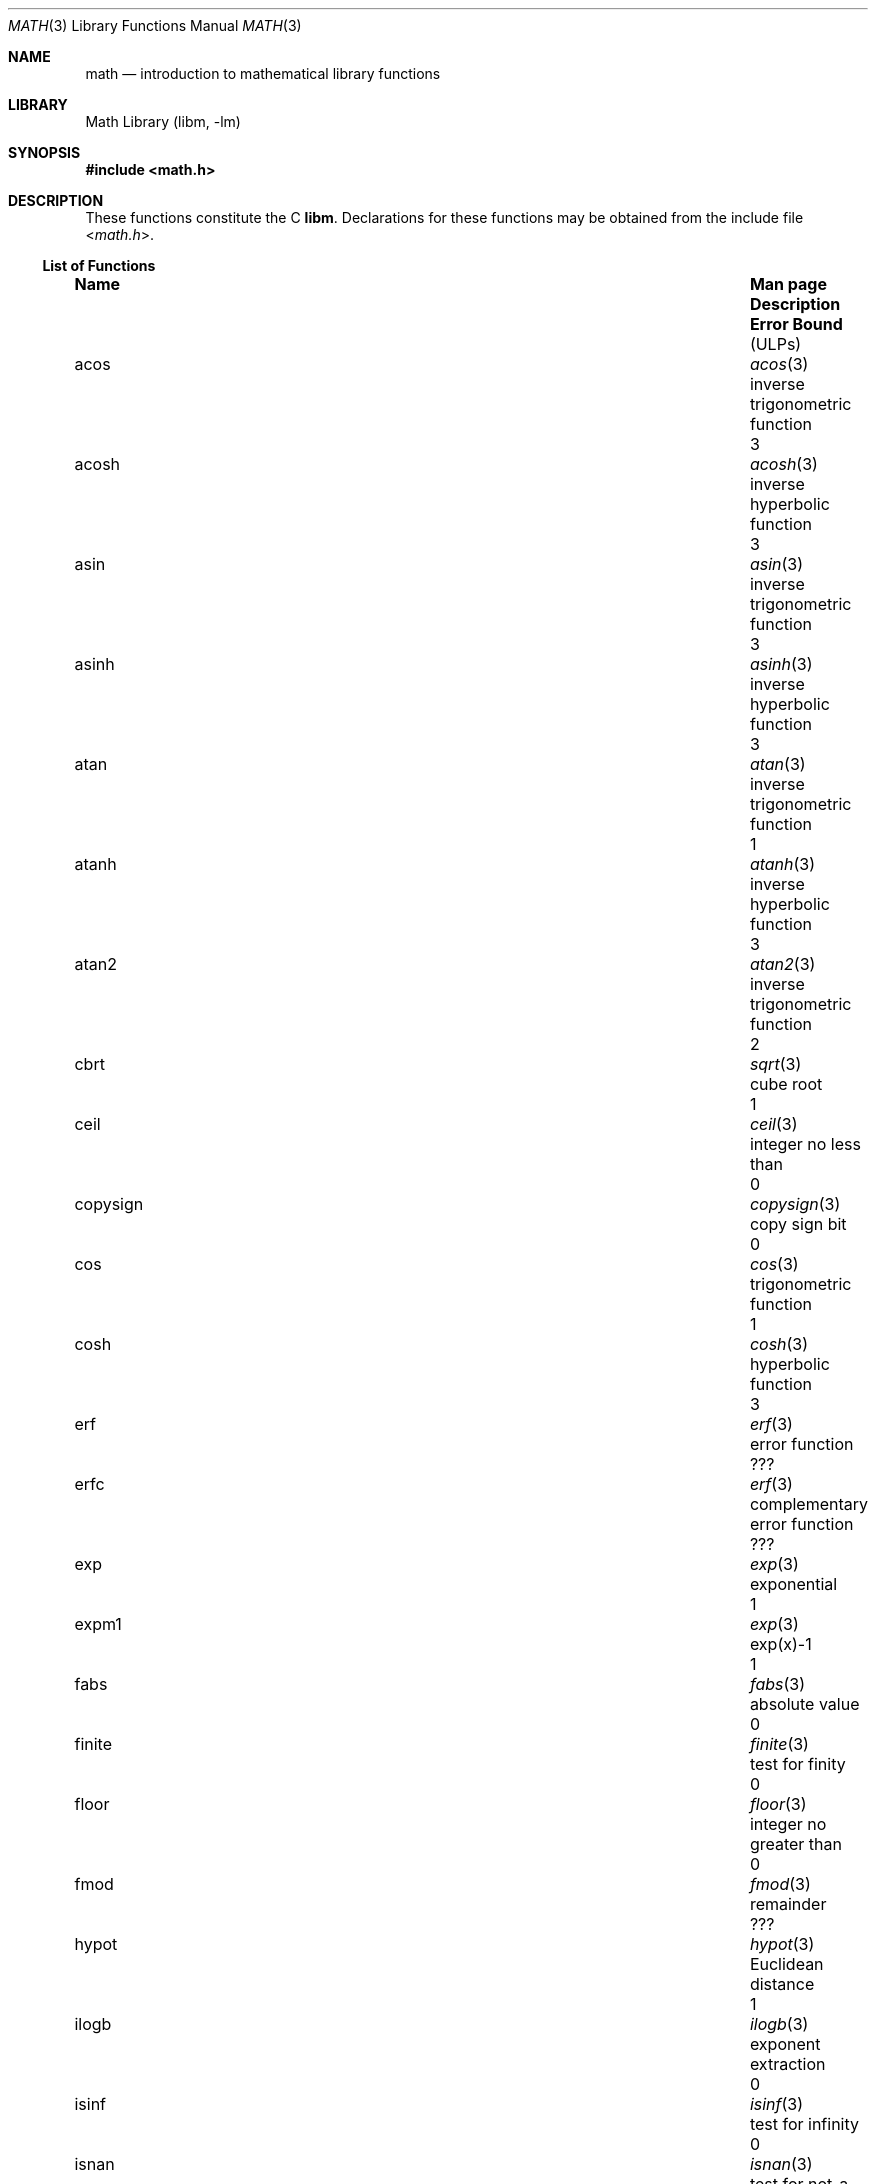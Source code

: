 .\"	$NetBSD: math.3,v 1.25 2011/09/22 18:14:09 njoly Exp $
.\"
.\" Copyright (c) 1985 Regents of the University of California.
.\" All rights reserved.
.\"
.\" Redistribution and use in source and binary forms, with or without
.\" modification, are permitted provided that the following conditions
.\" are met:
.\" 1. Redistributions of source code must retain the above copyright
.\"    notice, this list of conditions and the following disclaimer.
.\" 2. Redistributions in binary form must reproduce the above copyright
.\"    notice, this list of conditions and the following disclaimer in the
.\"    documentation and/or other materials provided with the distribution.
.\" 3. Neither the name of the University nor the names of its contributors
.\"    may be used to endorse or promote products derived from this software
.\"    without specific prior written permission.
.\"
.\" THIS SOFTWARE IS PROVIDED BY THE REGENTS AND CONTRIBUTORS ``AS IS'' AND
.\" ANY EXPRESS OR IMPLIED WARRANTIES, INCLUDING, BUT NOT LIMITED TO, THE
.\" IMPLIED WARRANTIES OF MERCHANTABILITY AND FITNESS FOR A PARTICULAR PURPOSE
.\" ARE DISCLAIMED.  IN NO EVENT SHALL THE REGENTS OR CONTRIBUTORS BE LIABLE
.\" FOR ANY DIRECT, INDIRECT, INCIDENTAL, SPECIAL, EXEMPLARY, OR CONSEQUENTIAL
.\" DAMAGES (INCLUDING, BUT NOT LIMITED TO, PROCUREMENT OF SUBSTITUTE GOODS
.\" OR SERVICES; LOSS OF USE, DATA, OR PROFITS; OR BUSINESS INTERRUPTION)
.\" HOWEVER CAUSED AND ON ANY THEORY OF LIABILITY, WHETHER IN CONTRACT, STRICT
.\" LIABILITY, OR TORT (INCLUDING NEGLIGENCE OR OTHERWISE) ARISING IN ANY WAY
.\" OUT OF THE USE OF THIS SOFTWARE, EVEN IF ADVISED OF THE POSSIBILITY OF
.\" SUCH DAMAGE.
.\"
.\"	from: @(#)math.3	6.10 (Berkeley) 5/6/91
.\"
.Dd February 23, 2007
.Dt MATH 3
.Os
.ds If Infinity
.if t .ds If \(if
.Sh NAME
.Nm math
.Nd introduction to mathematical library functions
.Sh LIBRARY
.Lb libm
.Sh SYNOPSIS
.In math.h
.Sh DESCRIPTION
These functions constitute the C
.Nm libm .
Declarations for these functions may be obtained from the include file
.In math.h .
.\" The Fortran math library is described in ``man 3f intro''.
.Ss List of Functions
.Bl -column "copysignX" "gammaX3XX" "inverse trigonometric funcX"
.It Sy Name Ta Sy Man page Ta Sy Description Ta Sy Error Bound Dv ( ULP Ns No s)
.It acos Ta Xr acos 3 Ta inverse trigonometric function Ta 3
.It acosh Ta Xr acosh 3 Ta inverse hyperbolic function Ta 3
.It asin Ta Xr asin 3 Ta inverse trigonometric function Ta 3
.It asinh Ta Xr asinh 3 Ta inverse hyperbolic function Ta 3
.It atan Ta Xr atan 3 Ta inverse trigonometric function Ta 1
.It atanh Ta Xr atanh 3 Ta inverse hyperbolic function Ta 3
.It atan2 Ta Xr atan2 3 Ta inverse trigonometric function Ta 2
.It cbrt Ta Xr sqrt 3 Ta cube root Ta 1
.It ceil Ta Xr ceil 3 Ta integer no less than Ta 0
.It copysign Ta Xr copysign 3 Ta copy sign bit Ta 0
.It cos Ta Xr cos 3 Ta trigonometric function Ta 1
.It cosh Ta Xr cosh 3 Ta hyperbolic function Ta 3
.It erf Ta Xr erf 3 Ta error function Ta ???
.It erfc Ta Xr erf 3 Ta complementary error function Ta ???
.It exp Ta Xr exp 3 Ta exponential Ta 1
.It expm1 Ta Xr exp 3 Ta exp(x)\-1 Ta 1
.It fabs Ta Xr fabs 3 Ta absolute value Ta 0
.It finite Ta Xr finite 3 Ta test for finity Ta 0
.It floor Ta Xr floor 3 Ta integer no greater than Ta 0
.It fmod Ta Xr fmod 3 Ta remainder Ta ???
.It hypot Ta Xr hypot 3 Ta Euclidean distance Ta 1
.It ilogb Ta Xr ilogb 3 Ta exponent extraction Ta 0
.It isinf Ta Xr isinf 3 Ta test for infinity Ta 0
.It isnan Ta Xr isnan 3 Ta test for not-a-number Ta 0
.It j0 Ta Xr j0 3 Ta Bessel function Ta ???
.It j1 Ta Xr j0 3 Ta Bessel function Ta ???
.It jn Ta Xr j0 3 Ta Bessel function Ta ???
.It lgamma Ta Xr lgamma 3 Ta log gamma function Ta ???
.It log Ta Xr log 3 Ta natural logarithm Ta 1
.It log10 Ta Xr log 3 Ta logarithm to base 10 Ta 3
.It log1p Ta Xr log 3 Ta log(1+x) Ta 1
.It nan Ta Xr nan 3 Ta return quiet \*(Na Ta 0
.It nextafter Ta Xr nextafter 3 Ta next representable number Ta 0
.It pow Ta Xr pow 3 Ta exponential x**y Ta 60\-500
.It remainder Ta Xr remainder 3 Ta remainder Ta 0
.It rint Ta Xr rint 3 Ta round to nearest integer Ta 0
.It scalbn Ta Xr scalbn 3 Ta exponent adjustment Ta 0
.It sin Ta Xr sin 3 Ta trigonometric function Ta 1
.It sinh Ta Xr sinh 3 Ta hyperbolic function Ta 3
.It sqrt Ta Xr sqrt 3 Ta square root Ta 1
.It tan Ta Xr tan 3 Ta trigonometric function Ta 3
.It tanh Ta Xr tanh 3 Ta hyperbolic function Ta 3
.It trunc Ta Xr trunc 3 Ta nearest integral value Ta 3
.It y0 Ta Xr j0 3 Ta Bessel function Ta ???
.It y1 Ta Xr j0 3 Ta Bessel function Ta ???
.It yn Ta Xr j0 3 Ta Bessel function Ta ???
.El
.Ss List of Defined Values
.Bl -column "M_2_SQRTPIXX" "1.12837916709551257390XX" "2/sqrt(pi)XXX"
.It Sy Name Ta Sy Value Ta Sy Description
.It M_E	2.7182818284590452354	e
.It M_LOG2E	1.4426950408889634074	log 2e
.It M_LOG10E	0.43429448190325182765	log 10e
.It M_LN2	0.69314718055994530942	log e2
.It M_LN10	2.30258509299404568402	log e10
.It M_PI	3.14159265358979323846	pi
.It M_PI_2	1.57079632679489661923	pi/2
.It M_PI_4	0.78539816339744830962	pi/4
.It M_1_PI	0.31830988618379067154	1/pi
.It M_2_PI	0.63661977236758134308	2/pi
.It M_2_SQRTPI	1.12837916709551257390	2/sqrt(pi)
.It M_SQRT2	1.41421356237309504880	sqrt(2)
.It M_SQRT1_2	0.70710678118654752440	1/sqrt(2)
.El
.Sh NOTES
In 4.3 BSD, distributed from the University of California
in late 1985, most of the foregoing functions come in two
versions, one for the double\-precision "D" format in the
DEC VAX\-11 family of computers, another for double\-precision
arithmetic conforming to the IEEE Standard 754 for Binary
Floating\-Point Arithmetic.
The two versions behave very
similarly, as should be expected from programs more accurate
and robust than was the norm when UNIX was born.
For instance, the programs are accurate to within the numbers
of
.Dv ULPs
tabulated above; an
.Dv ULP
is one Unit in the Last Place.
And the programs have been cured of anomalies that
afflicted the older math library
in which incidents like
the following had been reported:
.Bd -literal -offset indent
sqrt(\-1.0) = 0.0 and log(\-1.0) = \-1.7e38.
cos(1.0e\-11) \*(Gt cos(0.0) \*(Gt 1.0.
pow(x,1.0) \(!= x when x = 2.0, 3.0, 4.0, ..., 9.0.
pow(\-1.0,1.0e10) trapped on Integer Overflow.
sqrt(1.0e30) and sqrt(1.0e\-30) were very slow.
.Ed
However the two versions do differ in ways that have to be
explained, to which end the following notes are provided.
.Ss DEC VAX\-11 D_floating\-point
This is the format for which the original math library
was developed, and to which this manual is still principally dedicated.
It is
.Em the
double\-precision format for the PDP\-11
and the earlier VAX\-11 machines; VAX\-11s after 1983 were
provided with an optional "G" format closer to the IEEE
double\-precision format.
The earlier DEC MicroVAXs have no D format, only G double\-precision.
(Why?
Why not?)
.Pp
Properties of D_floating\-point:
.Bl -hang -offset indent
.It Wordsize :
64 bits, 8 bytes.
.It Radix :
Binary.
.It Precision :
56 significant bits, roughly like 17 significant decimals.
If x and x' are consecutive positive D_floating\-point
numbers (they differ by 1
.Dv ULP ) ,
then
.Dl 1.3e\-17 \*(Lt 0.5**56 \*(Lt (x'\-x)/x \*(Le 0.5**55 \*(Lt 2.8e\-17.
.It Range :
.Bl -column "Underflow thresholdX" "2.0**127X"
.It Overflow threshold	= 2.0**127	= 1.7e38.
.It Underflow threshold	= 0.5**128	= 2.9e\-39.
.El
.Em NOTE: THIS RANGE IS COMPARATIVELY NARROW.
.Pp
Overflow customarily stops computation.
Underflow is customarily flushed quietly to zero.
.Em CAUTION :
It is possible to have x
\(!=
y and yet x\-y = 0 because of underflow.
Similarly x \*(Gt y \*(Gt 0 cannot prevent either x\(**y = 0
or y/x = 0 from happening without warning.
.It Zero is represented ambiguously :
Although 2**55 different representations of zero are accepted by
the hardware, only the obvious representation is ever produced.
There is no \-0 on a VAX.
.It \*(If is not part of the VAX architecture .
.It Reserved operands :
of the 2**55 that the hardware
recognizes, only one of them is ever produced.
Any floating\-point operation upon a reserved
operand, even a MOVF or MOVD, customarily stops
computation, so they are not much used.
.It Exceptions :
Divisions by zero and operations that
overflow are invalid operations that customarily
stop computation or, in earlier machines, produce
reserved operands that will stop computation.
.It Rounding :
Every rational operation  (+, \-, \(**, /) on a
VAX (but not necessarily on a PDP\-11), if not an
over/underflow nor division by zero, is rounded to
within half an
.Dv ULP ,
and when the rounding error is
exactly half an
.Dv ULP
then rounding is away from 0.
.El
.Pp
Except for its narrow range, D_floating\-point is one of the
better computer arithmetics designed in the 1960's.
Its properties are reflected fairly faithfully in the elementary
functions for a VAX distributed in 4.3 BSD.
They over/underflow only if their results have to lie out of range
or very nearly so, and then they behave much as any rational
arithmetic operation that over/underflowed would behave.
Similarly, expressions like log(0) and atanh(1) behave
like 1/0; and sqrt(\-3) and acos(3) behave like 0/0;
they all produce reserved operands and/or stop computation!
The situation is described in more detail in manual pages.
.Pp
.Em This response seems excessively punitive, so it is destined
.Em to be replaced at some time in the foreseeable future by a
.Em more flexible but still uniform scheme being developed to
.Em handle all floating\-point arithmetic exceptions neatly.
.Pp
How do the functions in 4.3 BSD's new math library for UNIX
compare with their counterparts in DEC's VAX/VMS library?
Some of the VMS functions are a little faster, some are
a little more accurate, some are more puritanical about
exceptions (like pow(0.0,0.0) and atan2(0.0,0.0)),
and most occupy much more memory than their counterparts in
libm.
The VMS codes interpolate in large table to achieve
speed and accuracy; the libm codes use tricky formulas
compact enough that all of them may some day fit into a ROM.
.Pp
More important, DEC regards the VMS codes as proprietary
and guards them zealously against unauthorized use.
But the libm codes in 4.3 BSD are intended for the public domain;
they may be copied freely provided their provenance is always
acknowledged, and provided users assist the authors in their
researches by reporting experience with the codes.
Therefore no user of UNIX on a machine whose arithmetic resembles
VAX D_floating\-point need use anything worse than the new libm.
.Ss IEEE STANDARD 754 Floating\-Point Arithmetic
This standard is on its way to becoming more widely adopted
than any other design for computer arithmetic.
VLSI chips that conform to some version of that standard have been
produced by a host of manufacturers, among them ...
.Bl -column "Intel i8070, i80287XX"
.It Intel i8087, i80287	National Semiconductor  32081
.It 68881	Weitek WTL-1032, ... , -1165
.It Zilog Z8070	Western Electric (AT\*(AmT) WE32106.
.El
Other implementations range from software, done thoroughly
in the Apple Macintosh, through VLSI in the Hewlett\-Packard
9000 series, to the ELXSI 6400 running ECL at 3 Megaflops.
Several other companies have adopted the formats
of IEEE 754 without, alas, adhering to the standard's way
of handling rounding and exceptions like over/underflow.
The DEC VAX G_floating\-point format is very similar to the IEEE
754 Double format, so similar that the C programs for the
IEEE versions of most of the elementary functions listed
above could easily be converted to run on a MicroVAX, though
nobody has volunteered to do that yet.
.Pp
The codes in 4.3 BSD's libm for machines that conform to
IEEE 754 are intended primarily for the National Semiconductor 32081
and WTL 1164/65.
To use these codes with the Intel or Zilog
chips, or with the Apple Macintosh or ELXSI 6400, is to
forego the use of better codes provided (perhaps freely) by
those companies and designed by some of the authors of the
codes above.
Except for
.Fn atan ,
.Fn cbrt ,
.Fn erf ,
.Fn erfc ,
.Fn hypot ,
.Fn j0-jn ,
.Fn lgamma ,
.Fn pow ,
and
.Fn y0\-yn ,
the Motorola 68881 has all the functions in libm on chip,
and faster and more accurate;
it, Apple, the i8087, Z8070 and WE32106 all use 64 significant bits.
The main virtue of 4.3 BSD's
libm codes is that they are intended for the public domain;
they may be copied freely provided their provenance is always
acknowledged, and provided users assist the authors in their
researches by reporting experience with the codes.
Therefore no user of UNIX on a machine that conforms to
IEEE 754 need use anything worse than the new libm.
.Pp
Properties of IEEE 754 Double\-Precision:
.Bl -hang -offset indent
.It Wordsize :
64 bits, 8 bytes.
.It Radix :
Binary.
.It Precision :
53 significant bits, roughly like 16 significant decimals.
If x and x' are consecutive positive Double\-Precision
numbers (they differ by 1
.Dv ULP ) ,
then
.Dl 1.1e\-16 \*(Lt 0.5**53 \*(Lt (x'\-x)/x \*(Le 0.5**52 \*(Lt 2.3e\-16.
.It Range :
.Bl -column "Underflow thresholdX" "2.0**1024X"
.It Overflow threshold	= 2.0**1024	= 1.8e308
.It Underflow threshold	= 0.5**1022	= 2.2e\-308
.El
Overflow goes by default to a signed \*(If.
Underflow is
.Sy Gradual ,
rounding to the nearest
integer multiple of 0.5**1074 = 4.9e\-324.
.It Zero is represented ambiguously as +0 or \-0:
Its sign transforms correctly through multiplication or
division, and is preserved by addition of zeros
with like signs; but x\-x yields +0 for every
finite x.
The only operations that reveal zero's
sign are division by zero and copysign(x,\(+-0).
In particular, comparison (x \*(Gt y, x \*(Ge y, etc.)
cannot be affected by the sign of zero; but if
finite x = y then \*(If
\&= 1/(x\-y)
\(!=
\-1/(y\-x) =
\- \*(If .
.It \*(If is signed :
it persists when added to itself
or to any finite number.
Its sign transforms
correctly through multiplication and division, and
\*(If (finite)/\(+- \0=\0\(+-0
(nonzero)/0 =
\(+- \*(If.
But
\(if\-\(if, \(if\(**0 and \(if/\(if
are, like 0/0 and sqrt(\-3),
invalid operations that produce \*(Na.
.It Reserved operands :
there are 2**53\-2 of them, all
called \*(Na (Not A Number).
Some, called Signaling \*(Nas, trap any floating\-point operation
performed upon them; they are used to mark missing
or uninitialized values, or nonexistent elements of arrays.
The rest are Quiet \*(Nas; they are
the default results of Invalid Operations, and
propagate through subsequent arithmetic operations.
If x
\(!=
x then x is \*(Na; every other predicate
(x \*(Gt y, x = y, x \*(Lt y, ...) is FALSE if \*(Na is involved.
.Pp
.Em NOTE :
Trichotomy is violated by \*(Na.
Besides being FALSE, predicates that entail ordered
comparison, rather than mere (in)equality,
signal Invalid Operation when \*(Na is involved.
.It Rounding :
Every algebraic operation (+, \-, \(**, /,
\(sr)
is rounded by default to within half an
.Dv ULP ,
and when the rounding error is exactly half an
.Dv ULP
then the rounded value's least significant bit is zero.
This kind of rounding is usually the best kind,
sometimes provably so; for instance, for every
x = 1.0, 2.0, 3.0, 4.0, ..., 2.0**52, we find
(x/3.0)\(**3.0 == x and (x/10.0)\(**10.0 == x and ...
despite that both the quotients and the products
have been rounded.
Only rounding like IEEE 754 can do that.
But no single kind of rounding can be
proved best for every circumstance, so IEEE 754
provides rounding towards zero or towards
+\*(If
or towards
\-\*(If
at the programmer's option.
And the same kinds of rounding are specified for
Binary\-Decimal Conversions, at least for magnitudes
between roughly 1.0e\-10 and 1.0e37.
.It Exceptions :
IEEE 754 recognizes five kinds of floating\-point exceptions,
listed below in declining order of probable importance.
.Bl -column "Invalid OperationX" "Gradual OverflowX"
.It Sy Exception Ta Sy Default Result
.It Invalid Operation	\*(Na, or FALSE
.It Overflow	\(+-\(if
.It Divide by Zero	\(+-\(if
.It Underflow	Gradual Underflow
.It Inexact	Rounded value
.El
.Pp
.Em NOTE :
An Exception is not an Error unless handled badly.
What makes a class of exceptions exceptional
is that no single default response can be satisfactory
in every instance.
On the other hand, if a default
response will serve most instances satisfactorily,
the unsatisfactory instances cannot justify aborting
computation every time the exception occurs.
.El
.Pp
For each kind of floating\-point exception, IEEE 754
provides a Flag that is raised each time its exception
is signaled, and stays raised until the program resets it.
Programs may also test, save and restore a flag.
Thus, IEEE 754 provides three ways by which programs
may cope with exceptions for which the default result
might be unsatisfactory:
.Bl -enum
.It
Test for a condition that might cause an exception
later, and branch to avoid the exception.
.It
Test a flag to see whether an exception has occurred
since the program last reset its flag.
.It
Test a result to see whether it is a value that only
an exception could have produced.
.Em CAUTION :
The only reliable ways to discover
whether Underflow has occurred are to test whether
products or quotients lie closer to zero than the
underflow threshold, or to test the Underflow flag.
(Sums and differences cannot underflow in
IEEE 754; if x
\(!=
y then x\-y is correct to
full precision and certainly nonzero regardless of
how tiny it may be.)
Products and quotients that
underflow gradually can lose accuracy gradually
without vanishing, so comparing them with zero
(as one might on a VAX) will not reveal the loss.
Fortunately, if a gradually underflowed value is
destined to be added to something bigger than the
underflow threshold, as is almost always the case,
digits lost to gradual underflow will not be missed
because they would have been rounded off anyway.
So gradual underflows are usually
.Em provably
ignorable.
The same cannot be said of underflows flushed to 0.
.Pp
At the option of an implementor conforming to IEEE 754,
other ways to cope with exceptions may be provided:
.It
ABORT.
This mechanism classifies an exception in
advance as an incident to be handled by means
traditionally associated with error\-handling
statements like "ON ERROR GO TO ...".
Different languages offer different forms of this statement,
but most share the following characteristics:
.Bl -dash
.It
No means is provided to substitute a value for
the offending operation's result and resume
computation from what may be the middle of an expression.
An exceptional result is abandoned.
.It
In a subprogram that lacks an error\-handling
statement, an exception causes the subprogram to
abort within whatever program called it, and so
on back up the chain of calling subprograms until
an error\-handling statement is encountered or the
whole task is aborted and memory is dumped.
.El
.It
STOP.
This mechanism, requiring an interactive
debugging environment, is more for the programmer
than the program.
It classifies an exception in
advance as a symptom of a programmer's error; the
exception suspends execution as near as it can to
the offending operation so that the programmer can
look around to see how it happened.
Quite often
the first several exceptions turn out to be quite
unexceptionable, so the programmer ought ideally
to be able to resume execution after each one as if
execution had not been stopped.
.It
\&... Other ways lie beyond the scope of this document.
.El
.Pp
The crucial problem for exception handling is the problem of
Scope, and the problem's solution is understood, but not
enough manpower was available to implement it fully in time
to be distributed in 4.3 BSD's libm.
Ideally, each elementary function should act
as if it were indivisible, or atomic, in the sense that ...
.Bl -enum
.It
No exception should be signaled that is not deserved by
the data supplied to that function.
.It
Any exception signaled should be identified with that
function rather than with one of its subroutines.
.It
The internal behavior of an atomic function should not
be disrupted when a calling program changes from
one to another of the five or so ways of handling
exceptions listed above, although the definition
of the function may be correlated intentionally
with exception handling.
.El
.Pp
Ideally, every programmer should be able
.Em conveniently
to turn a debugged subprogram into one that appears atomic to
its users.
But simulating all three characteristics of an
atomic function is still a tedious affair, entailing hosts
of tests and saves\-restores; work is under way to ameliorate
the inconvenience.
.Pp
Meanwhile, the functions in libm are only approximately atomic.
They signal no inappropriate exception except possibly ...
.Bl -ohang -offset indent
.It Over/Underflow
when a result, if properly computed, might have lain barely within range, and
.It Inexact in Fn cbrt , Fn hypot , Fn log10 and Fn pow
when it happens to be exact, thanks to fortuitous cancellation of errors.
.El
Otherwise, ...
.Bl -ohang -offset indent
.It Invalid Operation is signaled only when
any result but \*(Na would probably be misleading.
.It Overflow is signaled only when
the exact result would be finite but beyond the overflow threshold.
.It Divide\-by\-Zero is signaled only when
a function takes exactly infinite values at finite operands.
.It Underflow is signaled only when
the exact result would be nonzero but tinier than the underflow threshold.
.It Inexact is signaled only when
greater range or precision would be needed to represent the exact result.
.El
.\" .Sh FILES
.\" .Bl -tag -width /usr/lib/libm_p.a -compact
.\" .It Pa /usr/lib/libm.a
.\" the static math library
.\" .It Pa /usr/lib/libm.so
.\" the dynamic math library
.\" .It Pa /usr/lib/libm_p.a
.\" the static math library compiled for profiling
.\" .El
.Sh SEE ALSO
An explanation of IEEE 754 and its proposed extension p854
was published in the IEEE magazine MICRO in August 1984 under
the title "A Proposed Radix\- and Word\-length\-independent
Standard for Floating\-point Arithmetic" by W. J. Cody et al.
The manuals for Pascal, C and BASIC on the Apple Macintosh
document the features of IEEE 754 pretty well.
Articles in the IEEE magazine COMPUTER vol. 14 no. 3 (Mar. 1981),
and in the ACM SIGNUM Newsletter Special Issue of
Oct. 1979, may be helpful although they pertain to
superseded drafts of the standard.
.Sh BUGS
When signals are appropriate, they are emitted by certain
operations within the codes, so a subroutine\-trace may be
needed to identify the function with its signal in case
method 5) above is in use.
And the codes all take the
IEEE 754 defaults for granted; this means that a decision to
trap all divisions by zero could disrupt a code that would
otherwise get correct results despite division by zero.
